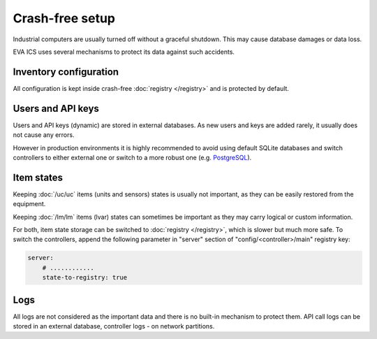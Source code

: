 Crash-free setup
****************

Industrial computers are usually turned off without a graceful shutdown. This
may cause database damages or data loss.

EVA ICS uses several mechanisms to protect its data against such accidents.

Inventory configuration
=======================

All configuration is kept inside crash-free :doc:`registry </registry>` and is
protected by default.

Users and API keys
==================

Users and API keys (dynamic) are stored in external databases. As new users and
keys are added rarely, it usually does not cause any errors.

However in production environments it is highly recommended to avoid using
default SQLite databases and switch controllers to either external one or
switch to a more robust one (e.g. `PostgreSQL <https://www.postgresql.org>`_).

Item states
===========

Keeping :doc:`/uc/uc` items (units and sensors) states is usually not
important, as they can be easily restored from the equipment.

Keeping :doc:`/lm/lm` items (lvar) states can sometimes be important as they
may carry logical or custom information.

For both, item state storage can be switched to :doc:`registry </registry>`,
which is slower but much more safe. To switch the controllers, append the
following parameter in "server" section of "config/<controller>/main" registry
key:

.. code:: yaml

    server:
        # ............
        state-to-registry: true

Logs
====

All logs are not considered as the important data and there is no built-in
mechanism to protect them. API call logs can be stored in an external database,
controller logs - on network partitions.
